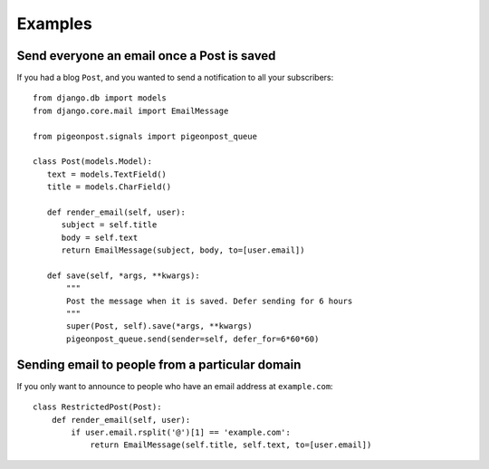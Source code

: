 Examples
========

Send everyone an email once a Post is saved
-------------------------------------------

If you had a blog ``Post``, and you wanted to send a notification
to all your subscribers::

    from django.db import models
    from django.core.mail import EmailMessage

    from pigeonpost.signals import pigeonpost_queue

    class Post(models.Model):
       text = models.TextField()
       title = models.CharField()
       
       def render_email(self, user):
          subject = self.title
          body = self.text
          return EmailMessage(subject, body, to=[user.email])
       
       def save(self, *args, **kwargs):
           """
           Post the message when it is saved. Defer sending for 6 hours
           """
           super(Post, self).save(*args, **kwargs)
           pigeonpost_queue.send(sender=self, defer_for=6*60*60) 


Sending email to people from a particular domain 
------------------------------------------------

If you only want to announce to people who have an email address at
``example.com``::

    class RestrictedPost(Post):
        def render_email(self, user):
            if user.email.rsplit('@')[1] == 'example.com':
                return EmailMessage(self.title, self.text, to=[user.email])
